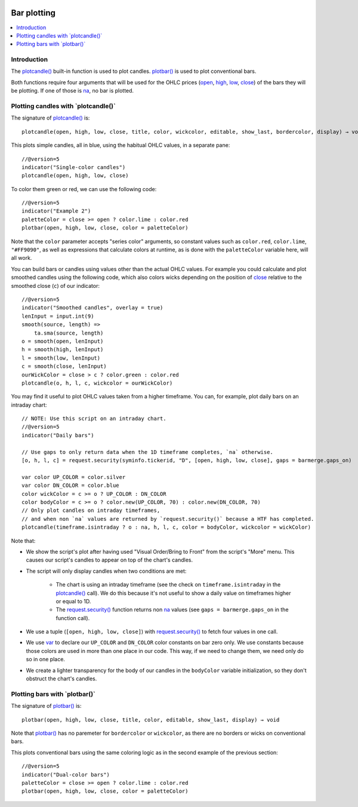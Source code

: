.. _PageBarPlotting:

.. image:: /images/Pine_Script_logo_small.png
   :alt: Pine Script™
   :target: https://www.tradingview.com/pine-script-docs/en/v5/index.html
   :align: right
   :width: 50
   :height: 50

Bar plotting
============

.. contents:: :local:
    :depth: 2


Introduction
------------

The `plotcandle() <https://www.tradingview.com/pine-script-reference/v5/#fun_plotcandle>`__ 
built-in function is used to plot candles.
`plotbar() <https://www.tradingview.com/pine-script-reference/v5/#fun_plotbar>`__
is used to plot conventional bars.

Both functions require four arguments that will be used for the OHLC prices
(`open <https://www.tradingview.com/pine-script-reference/v5/#var_open>`__,
`high <https://www.tradingview.com/pine-script-reference/v5/#var_high>`__,
`low <https://www.tradingview.com/pine-script-reference/v5/#var_low>`__,
`close <https://www.tradingview.com/pine-script-reference/v5/#var_close>`__)
of the bars they will be plotting. 
If one of those is `na <https://www.tradingview.com/pine-script-reference/v5/#var_na>`__, no bar is plotted.



Plotting candles with \`plotcandle()\`
--------------------------------------

The signature of `plotcandle() <https://www.tradingview.com/pine-script-reference/v5/#fun_plotcandle>`__ is::

    plotcandle(open, high, low, close, title, color, wickcolor, editable, show_last, bordercolor, display) → void

This plots simple candles, all in blue, using the habitual OHLC values, in a separate pane::

    //@version=5
    indicator("Single-color candles")
    plotcandle(open, high, low, close)

.. image:: images/BarPlotting-Plotcandle-1.png

To color them green or red, we can use the following code::

    //@version=5
    indicator("Example 2")
    paletteColor = close >= open ? color.lime : color.red
    plotbar(open, high, low, close, color = paletteColor)

.. image:: images/BarPlotting-Plotcandle-2.png

Note that the ``color`` parameter accepts "series color" arguments, 
so constant values such as ``color.red``, ``color.lime``, ``"#FF9090"``, 
as well as expressions that calculate colors at runtime, 
as is done with the ``paletteColor`` variable here, will all work.

You can build bars or candles using values other than the actual OHLC values.
For example you could calculate and plot smoothed candles using the following code,
which also colors wicks depending on the position of 
`close <https://www.tradingview.com/pine-script-reference/v5/#var_close>`__
relative to the smoothed close (``c``) of our indicator::

    //@version=5
    indicator("Smoothed candles", overlay = true)
    lenInput = input.int(9)
    smooth(source, length) =>
        ta.sma(source, length)
    o = smooth(open, lenInput)
    h = smooth(high, lenInput)
    l = smooth(low, lenInput)
    c = smooth(close, lenInput)
    ourWickColor = close > c ? color.green : color.red
    plotcandle(o, h, l, c, wickcolor = ourWickColor)

.. image:: images/BarPlotting-Plotcandle-3.png

You may find it useful to plot OHLC values taken from a
higher timeframe. You can, for example, plot daily bars on an intraday chart::

    // NOTE: Use this script on an intraday chart.
    //@version=5
    indicator("Daily bars")
    
    // Use gaps to only return data when the 1D timeframe completes, `na` otherwise.
    [o, h, l, c] = request.security(syminfo.tickerid, "D", [open, high, low, close], gaps = barmerge.gaps_on)
    
    var color UP_COLOR = color.silver
    var color DN_COLOR = color.blue
    color wickColor = c >= o ? UP_COLOR : DN_COLOR
    color bodyColor = c >= o ? color.new(UP_COLOR, 70) : color.new(DN_COLOR, 70)
    // Only plot candles on intraday timeframes, 
    // and when non `na` values are returned by `request.security()` because a HTF has completed.
    plotcandle(timeframe.isintraday ? o : na, h, l, c, color = bodyColor, wickcolor = wickColor)

.. image:: images/BarPlotting-Plotcandle-4.png

Note that:

- We show the script's plot after having used "Visual Order/Bring to Front" from the script's "More" menu.
  This causes our script's candles to appear on top of the chart's candles.
- The script will only display candles when two conditions are met:

    - The chart is using an intraday timeframe (see the check on ``timeframe.isintraday`` in the
      `plotcandle() <https://www.tradingview.com/pine-script-reference/v5/#fun_plotcandle>`__ call).
      We do this because it's not useful to show a daily value on timeframes higher or equal to 1D.
    - The `request.security() <https://www.tradingview.com/pine-script-reference/v5/#fun_request{dot}security>`__
      function returns non `na <https://www.tradingview.com/pine-script-reference/v5/#var_na>`__ values
      (see ``gaps = barmerge.gaps_on`` in the function call).

- We use a tuple (``[open, high, low, close]``) with 
  `request.security() <https://www.tradingview.com/pine-script-reference/v5/#fun_request{dot}security>`__
  to fetch four values in one call.
- We use `var <https://www.tradingview.com/pine-script-reference/v5/#op_var>`__ to declare our
  ``UP_COLOR`` and ``DN_COLOR`` color constants on bar zero only. We use constants because those colors are used
  in more than one place in our code. This way, if we need to change them, we need only do so in one place.
- We create a lighter transparency for the body of our candles in the ``bodyColor`` variable initialization, 
  so they don't obstruct the chart's candles.



Plotting bars with \`plotbar()\`
--------------------------------

The signature of `plotbar() <https://www.tradingview.com/pine-script-reference/v5/#fun_plotbar>`__ is::

    plotbar(open, high, low, close, title, color, editable, show_last, display) → void

Note that `plotbar() <https://www.tradingview.com/pine-script-reference/v5/#fun_plotbar>`__
has no paremeter for ``bordercolor`` or ``wickcolor``, as there are no borders or wicks on conventional bars.

This plots conventional bars using the same coloring logic as in the second example of the previous section::

    //@version=5
    indicator("Dual-color bars")
    paletteColor = close >= open ? color.lime : color.red
    plotbar(open, high, low, close, color = paletteColor)

.. image:: images/BarPlotting-Plotbar-1.png


.. image:: /images/TradingView-Logo-Block.svg
    :width: 200px
    :align: center
    :target: https://www.tradingview.com/